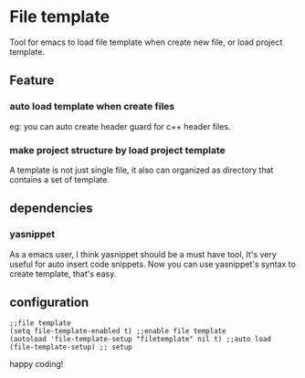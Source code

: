* File template
  Tool for emacs to load file template when create new file, or load project
  template.
** Feature
*** auto load template when create files
    eg: you can auto create header guard for c++ header files.
*** make project structure by load project template
    A template is not just single file, it also can organized as directory that
    contains a set of template.
** dependencies
*** yasnippet
    As a emacs user, I think yasnippet should be a must have tool, It's very
    useful for auto insert code snippets. Now you can use yasnippet's syntax to
    create template, that's easy.
** configuration
#+begin_src emacs_lisp
;;file template
(setq file-template-enabled t) ;;enable file template
(autoload 'file-template-setup "filetemplate" nil t) ;;auto load
(file-template-setup) ;; setup
#+end_src


happy coding!

